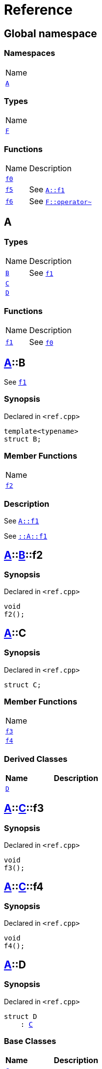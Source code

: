 = Reference
:mrdocs:

[#index]
== Global namespace

=== Namespaces

[cols=1]
|===
| Name
| link:#A[`A`] 
|===

=== Types

[cols=1]
|===
| Name
| link:#F[`F`] 
|===

=== Functions

[cols="1,4"]
|===
| Name| Description
| link:#f0[`f0`] 
| 
| link:#f5[`f5`] 
| See link:#A-f1[`A&colon;&colon;f1`]
| link:#f6[`f6`] 
| See link:#F-operator_bitnot[`F&colon;&colon;operator&#126;`]
|===

[#A]
== A

=== Types

[cols="1,4"]
|===
| Name| Description
| link:#A-B[`B`] 
| See link:#A-f1[`f1`]
| link:#A-C[`C`] 
| 
| link:#A-D[`D`] 
| 
|===

=== Functions

[cols="1,4"]
|===
| Name| Description
| link:#A-f1[`f1`] 
| See link:#f0[`f0`]
|===

[#A-B]
== link:#A[A]::B

See link:#A-f1[`f1`]

=== Synopsis

Declared in `&lt;ref&period;cpp&gt;`

[source,cpp,subs="verbatim,replacements,macros,-callouts"]
----
template&lt;typename&gt;
struct B;
----

=== Member Functions

[cols=1]
|===
| Name
| link:#A-B-f2[`f2`] 
|===

=== Description

See link:#A-f1[`A&colon;&colon;f1`]

See link:#A-f1[`&colon;&colon;A&colon;&colon;f1`]

[#A-B-f2]
== link:#A[A]::link:#A-B[B]::f2

=== Synopsis

Declared in `&lt;ref&period;cpp&gt;`

[source,cpp,subs="verbatim,replacements,macros,-callouts"]
----
void
f2();
----

[#A-C]
== link:#A[A]::C

=== Synopsis

Declared in `&lt;ref&period;cpp&gt;`

[source,cpp,subs="verbatim,replacements,macros,-callouts"]
----
struct C;
----

=== Member Functions

[cols=1]
|===
| Name
| link:#A-C-f3[`f3`] 
| link:#A-C-f4[`f4`] 
|===

=== Derived Classes

[cols="1,4"]
|===
|Name|Description

| link:#A-D[`D`]
| 
|===

[#A-C-f3]
== link:#A[A]::link:#A-C[C]::f3

=== Synopsis

Declared in `&lt;ref&period;cpp&gt;`

[source,cpp,subs="verbatim,replacements,macros,-callouts"]
----
void
f3();
----

[#A-C-f4]
== link:#A[A]::link:#A-C[C]::f4

=== Synopsis

Declared in `&lt;ref&period;cpp&gt;`

[source,cpp,subs="verbatim,replacements,macros,-callouts"]
----
void
f4();
----

[#A-D]
== link:#A[A]::D

=== Synopsis

Declared in `&lt;ref&period;cpp&gt;`

[source,cpp,subs="verbatim,replacements,macros,-callouts"]
----
struct D
    : link:#A-C[C]
----

=== Base Classes

[cols="1,4"]
|===
|Name|Description

| `link:#A-C[C]`
| 
|===

=== Types

[cols="1,4"]
|===
| Name| Description
| link:#A-D-E[`E`] 
| See link:#A-C-f3[`f3`]
|===

=== Member Functions

[cols=1]
|===
| Name
| link:#A-C-f3[`f3`] 
| link:#A-D-f4[`f4`] 
|===

[#A-D-E]
== link:#A[A]::link:#A-D[D]::E

See link:#A-C-f3[`f3`]

=== Synopsis

Declared in `&lt;ref&period;cpp&gt;`

[source,cpp,subs="verbatim,replacements,macros,-callouts"]
----
struct E;
----

=== Description

See link:#A-D-f4[`f4`]

See link:#A-C-f4[`C&colon;&colon;f4`]

[#A-D-f4]
== link:#A[A]::link:#A-D[D]::f4

=== Synopsis

Declared in `&lt;ref&period;cpp&gt;`

[source,cpp,subs="verbatim,replacements,macros,-callouts"]
----
void
f4();
----

[#A-f1]
== link:#A[A]::f1

See link:#f0[`f0`]

=== Synopsis

Declared in `&lt;ref&period;cpp&gt;`

[source,cpp,subs="verbatim,replacements,macros,-callouts"]
----
void
f1();
----

=== Description

See link:#f0[`&colon;&colon;f0`]

[#F]
== F

=== Synopsis

Declared in `&lt;ref&period;cpp&gt;`

[source,cpp,subs="verbatim,replacements,macros,-callouts"]
----
struct F;
----

=== Member Functions

[cols=1]
|===
| Name
| link:#F-operator_assign[`operator&equals;`] 
| link:#F-operator_mod[`operator%`] 
| link:#F-operator_mod_eq[`operator%&equals;`] 
| link:#F-operator_bitand[`operator&amp;`] 
| link:#F-operator_and[`operator&amp;&amp;`] 
| link:#F-operator_and_eq[`operator&amp;&equals;`] 
| link:#F-operator_call[`operator()`] 
| link:#F-operator_star[`operator&ast;`] 
| link:#F-operator_star_eq[`operator&ast;&equals;`] 
| link:#F-operator_plus[`operator&plus;`] 
| link:#F-operator_inc[`operator&plus;&plus;`] 
| link:#F-operator_plus_eq[`operator&plus;&equals;`] 
| link:#F-operator_comma[`operator,`] 
| link:#F-operator_minus[`operator&hyphen;`] 
| link:#F-operator_dec[`operator&hyphen;&hyphen;`] 
| link:#F-operator_minus_eq[`operator&hyphen;&equals;`] 
| link:#F-operator_ptr[`operator&hyphen;&gt;`] 
| link:#F-operator_ptrmem[`operator&hyphen;&gt;&ast;`] 
| link:#F-operator_slash[`operator&sol;`] 
| link:#F-operator_slash_eq[`operator&sol;&equals;`] 
| link:#F-operator_lshift_eq[`operator&lt;&lt;&equals;`] 
| link:#F-operator_rshift[`operator&gt;&gt;`] 
| link:#F-operator_rshift_eq[`operator&gt;&gt;&equals;`] 
| link:#F-operator_subs[`operator&lsqb;&rsqb;`] 
| link:#F-operator_xor[`operator&circ;`] 
| link:#F-operator_xor_eq[`operator&circ;&equals;`] 
| link:#F-operator_bitor[`operator&verbar;`] 
| link:#F-operator_or_eq[`operator&verbar;&equals;`] 
| link:#F-operator_or[`operator&verbar;&verbar;`] 
| link:#F-operator_bitnot[`operator&#126;`] 
| link:#F-operator_lshift[`operator&lt;&lt;`] 
| link:#F-operator_not[`operator!`] 
| link:#F-operator_eq[`operator&equals;&equals;`] 
| link:#F-operator_not_eq[`operator!&equals;`] 
| link:#F-operator_lt[`operator&lt;`] 
| link:#F-operator_le[`operator&lt;&equals;`] 
| link:#F-operator_gt[`operator&gt;`] 
| link:#F-operator_ge[`operator&gt;&equals;`] 
| link:#F-operator_3way[`operator&lt;&equals;&gt;`] 
|===

[#F-operator_assign]
== link:#F[F]::operator&equals;

=== Synopsis

Declared in `&lt;ref&period;cpp&gt;`

[source,cpp,subs="verbatim,replacements,macros,-callouts"]
----
void
operator&equals;(link:#F[F]& other);
----

[#F-operator_mod]
== link:#F[F]::operator%

=== Synopsis

Declared in `&lt;ref&period;cpp&gt;`

[source,cpp,subs="verbatim,replacements,macros,-callouts"]
----
void
operator%(link:#F[F]& rhs);
----

[#F-operator_mod_eq]
== link:#F[F]::operator%&equals;

=== Synopsis

Declared in `&lt;ref&period;cpp&gt;`

[source,cpp,subs="verbatim,replacements,macros,-callouts"]
----
void
operator%&equals;(link:#F[F]& rhs);
----

[#F-operator_bitand]
== link:#F[F]::operator&amp;

=== Synopsis

Declared in `&lt;ref&period;cpp&gt;`

[source,cpp,subs="verbatim,replacements,macros,-callouts"]
----
void
operator&amp;(link:#F[F]& rhs);
----

[#F-operator_and]
== link:#F[F]::operator&amp;&amp;

=== Synopsis

Declared in `&lt;ref&period;cpp&gt;`

[source,cpp,subs="verbatim,replacements,macros,-callouts"]
----
void
operator&amp;&amp;(link:#F[F]& rhs);
----

[#F-operator_and_eq]
== link:#F[F]::operator&amp;&equals;

=== Synopsis

Declared in `&lt;ref&period;cpp&gt;`

[source,cpp,subs="verbatim,replacements,macros,-callouts"]
----
void
operator&amp;&equals;(link:#F[F]& rhs);
----

[#F-operator_call]
== link:#F[F]::operator()

=== Synopsis

Declared in `&lt;ref&period;cpp&gt;`

[source,cpp,subs="verbatim,replacements,macros,-callouts"]
----
void
operator()(link:#F[F]& rhs);
----

[#F-operator_star]
== link:#F[F]::operator&ast;

=== Synopsis

Declared in `&lt;ref&period;cpp&gt;`

[source,cpp,subs="verbatim,replacements,macros,-callouts"]
----
void
operator&ast;(link:#F[F]& rhs);
----

[#F-operator_star_eq]
== link:#F[F]::operator&ast;&equals;

=== Synopsis

Declared in `&lt;ref&period;cpp&gt;`

[source,cpp,subs="verbatim,replacements,macros,-callouts"]
----
void
operator&ast;&equals;(link:#F[F]& rhs);
----

[#F-operator_plus]
== link:#F[F]::operator&plus;

=== Synopsis

Declared in `&lt;ref&period;cpp&gt;`

[source,cpp,subs="verbatim,replacements,macros,-callouts"]
----
void
operator&plus;(link:#F[F]& rhs);
----

[#F-operator_inc]
== link:#F[F]::operator&plus;&plus;

=== Synopsis

Declared in `&lt;ref&period;cpp&gt;`

[source,cpp,subs="verbatim,replacements,macros,-callouts"]
----
void
operator&plus;&plus;();
----

[#F-operator_plus_eq]
== link:#F[F]::operator&plus;&equals;

=== Synopsis

Declared in `&lt;ref&period;cpp&gt;`

[source,cpp,subs="verbatim,replacements,macros,-callouts"]
----
void
operator&plus;&equals;(link:#F[F]& rhs);
----

[#F-operator_comma]
== link:#F[F]::operator,

=== Synopsis

Declared in `&lt;ref&period;cpp&gt;`

[source,cpp,subs="verbatim,replacements,macros,-callouts"]
----
void
operator,(link:#F[F]& rhs);
----

[#F-operator_minus]
== link:#F[F]::operator&hyphen;

=== Synopsis

Declared in `&lt;ref&period;cpp&gt;`

[source,cpp,subs="verbatim,replacements,macros,-callouts"]
----
void
operator&hyphen;(link:#F[F]& rhs);
----

[#F-operator_dec]
== link:#F[F]::operator&hyphen;&hyphen;

=== Synopsis

Declared in `&lt;ref&period;cpp&gt;`

[source,cpp,subs="verbatim,replacements,macros,-callouts"]
----
void
operator&hyphen;&hyphen;();
----

[#F-operator_minus_eq]
== link:#F[F]::operator&hyphen;&equals;

=== Synopsis

Declared in `&lt;ref&period;cpp&gt;`

[source,cpp,subs="verbatim,replacements,macros,-callouts"]
----
void
operator&hyphen;&equals;(link:#F[F]& rhs);
----

[#F-operator_ptr]
== link:#F[F]::operator&hyphen;&gt;

=== Synopsis

Declared in `&lt;ref&period;cpp&gt;`

[source,cpp,subs="verbatim,replacements,macros,-callouts"]
----
void
operator&hyphen;&gt;();
----

[#F-operator_ptrmem]
== link:#F[F]::operator&hyphen;&gt;&ast;

=== Synopsis

Declared in `&lt;ref&period;cpp&gt;`

[source,cpp,subs="verbatim,replacements,macros,-callouts"]
----
void
operator&hyphen;&gt;&ast;(link:#F[F]& rhs);
----

[#F-operator_slash]
== link:#F[F]::operator&sol;

=== Synopsis

Declared in `&lt;ref&period;cpp&gt;`

[source,cpp,subs="verbatim,replacements,macros,-callouts"]
----
void
operator&sol;(link:#F[F]& rhs);
----

[#F-operator_slash_eq]
== link:#F[F]::operator&sol;&equals;

=== Synopsis

Declared in `&lt;ref&period;cpp&gt;`

[source,cpp,subs="verbatim,replacements,macros,-callouts"]
----
void
operator&sol;&equals;(link:#F[F]& rhs);
----

[#F-operator_lshift_eq]
== link:#F[F]::operator&lt;&lt;&equals;

=== Synopsis

Declared in `&lt;ref&period;cpp&gt;`

[source,cpp,subs="verbatim,replacements,macros,-callouts"]
----
void
operator&lt;&lt;&equals;(link:#F[F]& rhs);
----

[#F-operator_rshift]
== link:#F[F]::operator&gt;&gt;

=== Synopsis

Declared in `&lt;ref&period;cpp&gt;`

[source,cpp,subs="verbatim,replacements,macros,-callouts"]
----
void
operator&gt;&gt;(link:#F[F]& rhs);
----

[#F-operator_rshift_eq]
== link:#F[F]::operator&gt;&gt;&equals;

=== Synopsis

Declared in `&lt;ref&period;cpp&gt;`

[source,cpp,subs="verbatim,replacements,macros,-callouts"]
----
void
operator&gt;&gt;&equals;(link:#F[F]& rhs);
----

[#F-operator_subs]
== link:#F[F]::operator&lsqb;&rsqb;

=== Synopsis

Declared in `&lt;ref&period;cpp&gt;`

[source,cpp,subs="verbatim,replacements,macros,-callouts"]
----
void
operator&lsqb;&rsqb;(link:#F[F]& rhs);
----

[#F-operator_xor]
== link:#F[F]::operator&circ;

=== Synopsis

Declared in `&lt;ref&period;cpp&gt;`

[source,cpp,subs="verbatim,replacements,macros,-callouts"]
----
void
operator&circ;(link:#F[F]& rhs);
----

[#F-operator_xor_eq]
== link:#F[F]::operator&circ;&equals;

=== Synopsis

Declared in `&lt;ref&period;cpp&gt;`

[source,cpp,subs="verbatim,replacements,macros,-callouts"]
----
void
operator&circ;&equals;(link:#F[F]& rhs);
----

[#F-operator_bitor]
== link:#F[F]::operator&verbar;

=== Synopsis

Declared in `&lt;ref&period;cpp&gt;`

[source,cpp,subs="verbatim,replacements,macros,-callouts"]
----
void
operator&verbar;(link:#F[F]& rhs);
----

[#F-operator_or_eq]
== link:#F[F]::operator&verbar;&equals;

=== Synopsis

Declared in `&lt;ref&period;cpp&gt;`

[source,cpp,subs="verbatim,replacements,macros,-callouts"]
----
void
operator&verbar;&equals;(link:#F[F]& rhs);
----

[#F-operator_or]
== link:#F[F]::operator&verbar;&verbar;

=== Synopsis

Declared in `&lt;ref&period;cpp&gt;`

[source,cpp,subs="verbatim,replacements,macros,-callouts"]
----
void
operator&verbar;&verbar;(link:#F[F]& rhs);
----

[#F-operator_bitnot]
== link:#F[F]::operator&#126;

=== Synopsis

Declared in `&lt;ref&period;cpp&gt;`

[source,cpp,subs="verbatim,replacements,macros,-callouts"]
----
void
operator&#126;();
----

[#F-operator_lshift]
== link:#F[F]::operator&lt;&lt;

=== Synopsis

Declared in `&lt;ref&period;cpp&gt;`

[source,cpp,subs="verbatim,replacements,macros,-callouts"]
----
void
operator&lt;&lt;(link:#F[F]& rhs);
----

[#F-operator_not]
== link:#F[F]::operator!

=== Synopsis

Declared in `&lt;ref&period;cpp&gt;`

[source,cpp,subs="verbatim,replacements,macros,-callouts"]
----
void
operator!();
----

[#F-operator_eq]
== link:#F[F]::operator&equals;&equals;

=== Synopsis

Declared in `&lt;ref&period;cpp&gt;`

[source,cpp,subs="verbatim,replacements,macros,-callouts"]
----
void
operator&equals;&equals;(link:#F[F]& rhs);
----

[#F-operator_not_eq]
== link:#F[F]::operator!&equals;

=== Synopsis

Declared in `&lt;ref&period;cpp&gt;`

[source,cpp,subs="verbatim,replacements,macros,-callouts"]
----
void
operator!&equals;(link:#F[F]& rhs);
----

[#F-operator_lt]
== link:#F[F]::operator&lt;

=== Synopsis

Declared in `&lt;ref&period;cpp&gt;`

[source,cpp,subs="verbatim,replacements,macros,-callouts"]
----
void
operator&lt;(link:#F[F]& rhs);
----

[#F-operator_le]
== link:#F[F]::operator&lt;&equals;

=== Synopsis

Declared in `&lt;ref&period;cpp&gt;`

[source,cpp,subs="verbatim,replacements,macros,-callouts"]
----
void
operator&lt;&equals;(link:#F[F]& rhs);
----

[#F-operator_gt]
== link:#F[F]::operator&gt;

=== Synopsis

Declared in `&lt;ref&period;cpp&gt;`

[source,cpp,subs="verbatim,replacements,macros,-callouts"]
----
void
operator&gt;(link:#F[F]& rhs);
----

[#F-operator_ge]
== link:#F[F]::operator&gt;&equals;

=== Synopsis

Declared in `&lt;ref&period;cpp&gt;`

[source,cpp,subs="verbatim,replacements,macros,-callouts"]
----
void
operator&gt;&equals;(link:#F[F]& rhs);
----

[#F-operator_3way]
== link:#F[F]::operator&lt;&equals;&gt;

=== Synopsis

Declared in `&lt;ref&period;cpp&gt;`

[source,cpp,subs="verbatim,replacements,macros,-callouts"]
----
void
operator&lt;&equals;&gt;(link:#F[F]& rhs);
----

[#f0]
== f0

=== Synopsis

Declared in `&lt;ref&period;cpp&gt;`

[source,cpp,subs="verbatim,replacements,macros,-callouts"]
----
void
f0();
----

[#f5]
== f5

See link:#A-f1[`A&colon;&colon;f1`]

=== Synopsis

Declared in `&lt;ref&period;cpp&gt;`

[source,cpp,subs="verbatim,replacements,macros,-callouts"]
----
void
f5();
----

=== Description

See link:#A-f1[`&colon;&colon;A&colon;&colon;f1`]

[#f6]
== f6

See link:#F-operator_bitnot[`F&colon;&colon;operator&#126;`]

=== Synopsis

Declared in `&lt;ref&period;cpp&gt;`

[source,cpp,subs="verbatim,replacements,macros,-callouts"]
----
void
f6();
----

=== Description

See link:#F-operator_comma[`F&colon;&colon;operator,`]

See link:#F-operator_call[`F&colon;&colon;operator()`]

See link:#F-operator_subs[`F&colon;&colon;operator&lsqb;&rsqb;`]

See link:#F-operator_plus[`F&colon;&colon;operator&plus;`]

See link:#F-operator_inc[`F&colon;&colon;operator&plus;&plus;`]

See link:#F-operator_plus_eq[`F&colon;&colon;operator&plus;&equals;`]

See link:#F-operator_bitand[`F&colon;&colon;operator&amp;`]

See link:#F-operator_and[`F&colon;&colon;operator&amp;&amp;`]

See link:#F-operator_and_eq[`F&colon;&colon;operator&amp;&equals;`]

See link:#F-operator_bitor[`F&colon;&colon;operator&verbar;`]

See link:#F-operator_or[`F&colon;&colon;operator&verbar;&verbar;`]

See link:#F-operator_or_eq[`F&colon;&colon;operator&verbar;&equals;`]

See link:#F-operator_minus[`F&colon;&colon;operator&hyphen;`]

See link:#F-operator_dec[`F&colon;&colon;operator&hyphen;&hyphen;`]

See link:#F-operator_minus_eq[`F&colon;&colon;operator&hyphen;&equals;`]

See link:#F-operator_ptr[`F&colon;&colon;operator&hyphen;&gt;`]

See link:#F-operator_ptrmem[`F&colon;&colon;operator&hyphen;&gt;&ast;`]

See link:#F-operator_lt[`F&colon;&colon;operator&lt;`]

See link:#F-operator_lshift[`F&colon;&colon;operator&lt;&lt;`]

See link:#F-operator_lshift_eq[`F&colon;&colon;operator&lt;&lt;&equals;`]

See link:#F-operator_le[`F&colon;&colon;operator&lt;&equals;`]

See link:#F-operator_3way[`F&colon;&colon;operator&lt;&equals;&gt;`]

See link:#F-operator_gt[`F&colon;&colon;operator&gt;`]

See link:#F-operator_rshift[`F&colon;&colon;operator&gt;&gt;`]

See link:#F-operator_rshift_eq[`F&colon;&colon;operator&gt;&gt;&equals;`]

See link:#F-operator_ge[`F&colon;&colon;operator&gt;&equals;`]

See link:#F-operator_star[`F&colon;&colon;operator&ast;`]

See link:#F-operator_star_eq[`F&colon;&colon;operator&ast;&equals;`]

See link:#F-operator_mod[`F&colon;&colon;operator%`]

See link:#F-operator_mod_eq[`F&colon;&colon;operator%&equals;`]

See link:#F-operator_slash[`F&colon;&colon;operator&sol;`]

See link:#F-operator_slash_eq[`F&colon;&colon;operator&sol;&equals;`]

See link:#F-operator_xor[`F&colon;&colon;operator&circ;`]

See link:#F-operator_xor_eq[`F&colon;&colon;operator&circ;&equals;`]

See link:#F-operator_assign[`F&colon;&colon;operator&equals;`]

See link:#F-operator_eq[`F&colon;&colon;operator&equals;&equals;`]

See link:#F-operator_not[`F&colon;&colon;operator!`]

See link:#F-operator_not_eq[`F&colon;&colon;operator!&equals;`]


[.small]#Created with https://www.mrdocs.com[MrDocs]#
